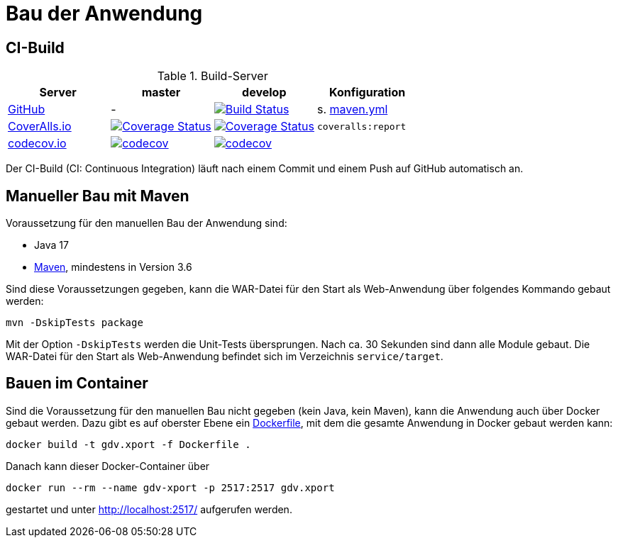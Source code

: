 = Bau der Anwendung

== CI-Build

.Build-Server
|===
|Server|master |develop |Konfiguration

|https://github.com/oboehm/gdv.xport/actions[GitHub]
|-
|https://github.com/oboehm/gdv.xport/actions/workflows/maven.yml[image:https://github.com/oboehm/gdv.xport/actions/workflows/maven.yml/badge.svg[Build Status]]
|s. link:../.github/workflows/maven.yml[maven.yml]

|https://coveralls.io/github/oboehm/gdv.xport[CoverAlls.io]
|https://coveralls.io/github/oboehm/gdv.xport?branch=master[image:https://coveralls.io/repos/github/oboehm/gdv.xport/badge.svg?branch=master[Coverage Status]]
|https://coveralls.io/github/oboehm/gdv.xport?branch=develop%2F4.x[image:https://coveralls.io/repos/github/oboehm/gdv.xport/badge.svg?branch=develop%2F4.x[Coverage Status]]
|`coveralls:report`

|https://codecov.io/gh/oboehm/gdv.xport[codecov.io]
|https://codecov.io/gh/oboehm/gdv.xport/branch/master[image:https://codecov.io/gh/oboehm/gdv.xport/branch/master/graph/badge.svg[codecov]]
|https://codecov.io/gh/oboehm/gdv.xport/branch/develop%2F4.x[image:https://codecov.io/gh/oboehm/gdv.xport/branch/develop%2F4.x/graph/badge.svg[codecov]]
|
|===

Der CI-Build (CI: Continuous Integration) läuft nach einem Commit und einem Push auf GitHub automatisch an.


== Manueller Bau mit Maven

Voraussetzung für den manuellen Bau der Anwendung sind:

* Java 17
* http://maven.apache.org/[Maven], mindestens in Version 3.6

Sind diese Voraussetzungen gegeben, kann die WAR-Datei für den Start als Web-Anwendung über folgendes Kommando gebaut werden:

[source]
----
mvn -DskipTests package
----

Mit der Option `-DskipTests` werden die Unit-Tests übersprungen.
Nach ca. 30 Sekunden sind dann alle Module gebaut.
Die WAR-Datei für den Start als Web-Anwendung befindet sich im Verzeichnis `service/target`.



== Bauen im Container

Sind die Voraussetzung für den manuellen Bau nicht gegeben (kein Java, kein Maven), kann die Anwendung auch über Docker gebaut werden.
Dazu gibt es auf oberster Ebene ein link:../Dockerfile[Dockerfile], mit dem die gesamte Anwendung in Docker gebaut werden kann:

[source]
----
docker build -t gdv.xport -f Dockerfile .
----

Danach kann dieser Docker-Container über

[source]
----
docker run --rm --name gdv-xport -p 2517:2517 gdv.xport
----

gestartet und unter http://localhost:2517/ aufgerufen werden.
